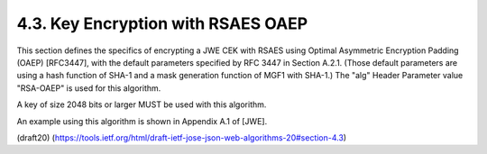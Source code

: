 4.3. Key Encryption with RSAES OAEP
------------------------------------------------------------------------


This section defines the specifics of encrypting a JWE CEK with RSAES
using Optimal Asymmetric Encryption Padding (OAEP) [RFC3447], with
the default parameters specified by RFC 3447 in Section A.2.1.
(Those default parameters are using a hash function of SHA-1 and a
mask generation function of MGF1 with SHA-1.)  The "alg" Header
Parameter value "RSA-OAEP" is used for this algorithm.

A key of size 2048 bits or larger MUST be used with this algorithm.

An example using this algorithm is shown in Appendix A.1 of [JWE].

(draft20)
(https://tools.ietf.org/html/draft-ietf-jose-json-web-algorithms-20#section-4.3)
